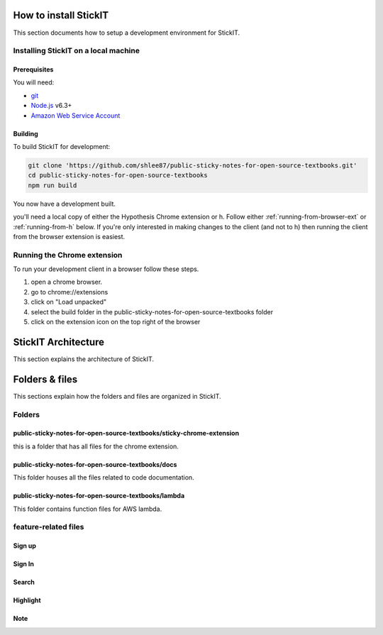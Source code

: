 How to install StickIT
=====================

This section documents how to setup a development environment for StickIT.

Installing StickIT on a local machine
-------------------------------------

Prerequisites
#############

You will need:

* `git <https://git-scm.com/>`_
* `Node.js <https://nodejs.org/en/>`_ v6.3+
* `Amazon Web Service Account <https://aws.amazon.com>`_ 

Building
########

To build StickIT for development:

.. code-block:: sh

   git clone 'https://github.com/shlee87/public-sticky-notes-for-open-source-textbooks.git'
   cd public-sticky-notes-for-open-source-textbooks
   npm run build

You now have a development built. 





you'll need a local copy of either the Hypothesis Chrome extension or
h. Follow either :ref:`running-from-browser-ext` or
:ref:`running-from-h` below.
If you're only interested in making changes to the client (and not to h)
then running the client from the browser extension is easiest.


.. _running-from-browser-ext:

Running the Chrome extension
---------------------------------------------


To run your development client in
a browser follow these steps.

#. open a chrome browser.
#. go to chrome://extensions
#. click on "Load unpacked"
#. select the build folder in the public-sticky-notes-for-open-source-textbooks folder
#. click on the extension icon on the top right of the browser



StickIT Architecture
====================

This section explains the architecture of StickIT.



Folders & files
====================
This sections explain how the folders and files are organized in StickIT.


Folders
---------------------------------------------

public-sticky-notes-for-open-source-textbooks/sticky-chrome-extension
#####################################################################
this is a folder that has all files for the chrome extension.

public-sticky-notes-for-open-source-textbooks/docs
##################################################
This folder houses all the files related to code documentation.

public-sticky-notes-for-open-source-textbooks/lambda
#####################################################
This folder contains function files for AWS lambda.



feature-related files
---------------------------------------------

Sign up
########

Sign In
#######

Search
######

Highlight
#########

Note
####